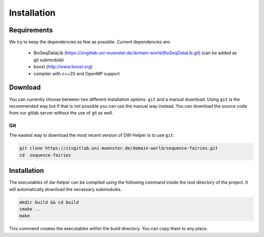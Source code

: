 .. _installation:

************
Installation
************

------------
Requirements
------------

We try to keep the dependencies as few as possible. Current dependencies are:

 * BioSeqDataLib (https://zivgitlab.uni-muenster.de/domain-world/BioSeqDataLib.git) (can be added as git submodule)
 * boost (http://www.boost.org)
 * compiler with c++20 and OpenMP support

--------
Download
--------

You can currently choose between two different installation options: ``git`` and a manual download. Using ``git`` is the recommended way but if that is
not possible you can use the manual way instead. You can download the source code from our gitlab server without the use of git as well.

Git
^^^

The easiest way to download the most recent version of DW-Helper is to use ``git``:

.. code-block:: bash

    git clone https://zivgitlab.uni-muenster.de/domain-world/sequence-fairies.git
    cd  sequence-fairies


------------
Installation
------------

The executables of dw-helper can be compiled using the following command inside the root directory of the project. It will automatically download the necessary
submodules.

.. code-block:: bash
 
  mkdir build && cd build
  cmake ..
  make


This command creates the executables within the build directory. You can copy them to any place.
